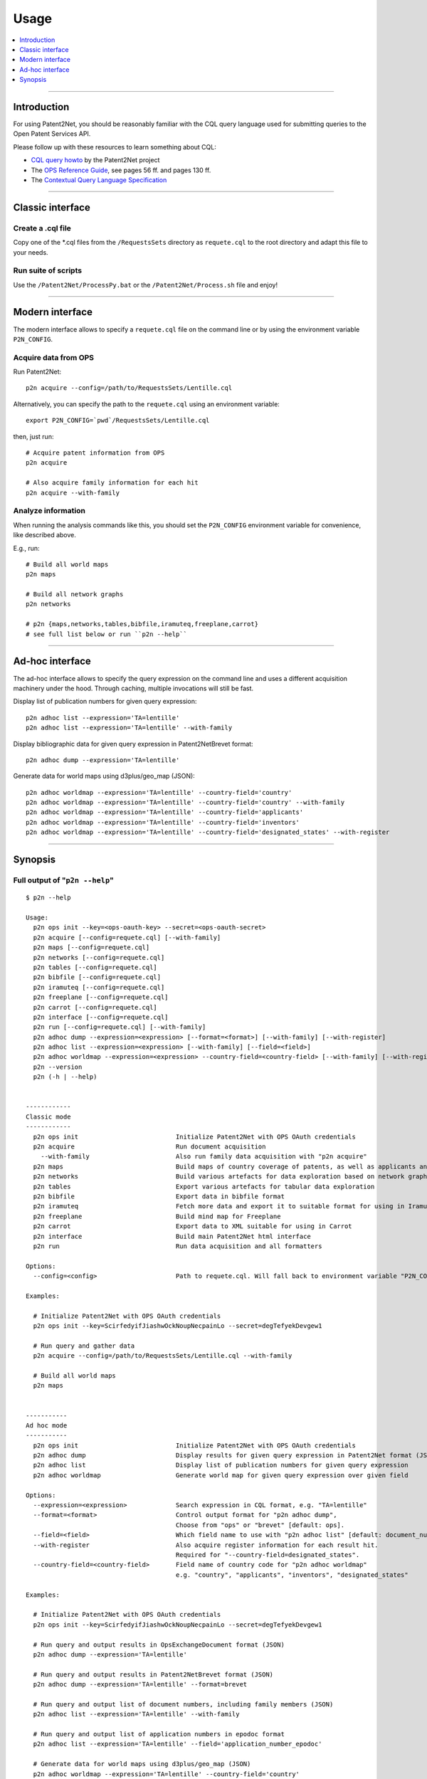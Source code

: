 #####
Usage
#####

.. contents::
   :local:
   :depth: 1

----

************
Introduction
************
For using Patent2Net, you should be reasonably familiar with the CQL query language
used for submitting queries to the Open Patent Services API.

Please follow up with these resources to learn something about CQL:

- `CQL query howto`_ by the Patent2Net project
- The `OPS Reference Guide`_, see pages 56 ff. and pages 130 ff.
- The `Contextual Query Language Specification`_

.. _CQL query howto: http://patent2netv2.vlab4u.info/dokuwiki/doku.php?id=user_manual:patent_search
.. _OPS Reference Guide: http://documents.epo.org/projects/babylon/eponet.nsf/0/F3ECDCC915C9BCD8C1258060003AA712/$FILE/ops_v3.2_documentation%20_version_1.3.4_en.pdf
.. _Contextual Query Language Specification: https://www.loc.gov/standards/sru/cql/


----


*****************
Classic interface
*****************

Create a .cql file
==================
Copy one of the \*.cql files from the ``/RequestsSets`` directory as ``requete.cql``
to the root directory and adapt this file to your needs.

Run suite of scripts
====================
Use the ``/Patent2Net/ProcessPy.bat`` or the ``/Patent2Net/Process.sh`` file and enjoy!


----


****************
Modern interface
****************
The modern interface allows to specify a ``requete.cql`` file on the command line
or by using the environment variable ``P2N_CONFIG``.


Acquire data from OPS
=====================
Run Patent2Net::

    p2n acquire --config=/path/to/RequestsSets/Lentille.cql

Alternatively, you can specify the path to the ``requete.cql`` using an environment variable::

    export P2N_CONFIG=`pwd`/RequestsSets/Lentille.cql

then, just run::

    # Acquire patent information from OPS
    p2n acquire

    # Also acquire family information for each hit
    p2n acquire --with-family


Analyze information
===================
When running the analysis commands like this, you should set
the ``P2N_CONFIG`` environment variable for convenience, like described above.

E.g., run::

    # Build all world maps
    p2n maps

    # Build all network graphs
    p2n networks

    # p2n {maps,networks,tables,bibfile,iramuteq,freeplane,carrot}
    # see full list below or run ``p2n --help``

----


****************
Ad-hoc interface
****************
The ad-hoc interface allows to specify the query expression on the command line
and uses a different acquisition machinery under the hood.
Through caching, multiple invocations will still be fast.

Display list of publication numbers for given query expression::

    p2n adhoc list --expression='TA=lentille'
    p2n adhoc list --expression='TA=lentille' --with-family

Display bibliographic data for given query expression in Patent2NetBrevet format::

    p2n adhoc dump --expression='TA=lentille'

Generate data for world maps using d3plus/geo_map (JSON)::

    p2n adhoc worldmap --expression='TA=lentille' --country-field='country'
    p2n adhoc worldmap --expression='TA=lentille' --country-field='country' --with-family
    p2n adhoc worldmap --expression='TA=lentille' --country-field='applicants'
    p2n adhoc worldmap --expression='TA=lentille' --country-field='inventors'
    p2n adhoc worldmap --expression='TA=lentille' --country-field='designated_states' --with-register


----


********
Synopsis
********

Full output of "``p2n --help``"
===============================
::

    $ p2n --help

    Usage:
      p2n ops init --key=<ops-oauth-key> --secret=<ops-oauth-secret>
      p2n acquire [--config=requete.cql] [--with-family]
      p2n maps [--config=requete.cql]
      p2n networks [--config=requete.cql]
      p2n tables [--config=requete.cql]
      p2n bibfile [--config=requete.cql]
      p2n iramuteq [--config=requete.cql]
      p2n freeplane [--config=requete.cql]
      p2n carrot [--config=requete.cql]
      p2n interface [--config=requete.cql]
      p2n run [--config=requete.cql] [--with-family]
      p2n adhoc dump --expression=<expression> [--format=<format>] [--with-family] [--with-register]
      p2n adhoc list --expression=<expression> [--with-family] [--field=<field>]
      p2n adhoc worldmap --expression=<expression> --country-field=<country-field> [--with-family] [--with-register]
      p2n --version
      p2n (-h | --help)


    ------------
    Classic mode
    ------------
      p2n ops init                          Initialize Patent2Net with OPS OAuth credentials
      p2n acquire                           Run document acquisition
        --with-family                       Also run family data acquisition with "p2n acquire"
      p2n maps                              Build maps of country coverage of patents, as well as applicants and inventors
      p2n networks                          Build various artefacts for data exploration based on network graphs
      p2n tables                            Export various artefacts for tabular data exploration
      p2n bibfile                           Export data in bibfile format
      p2n iramuteq                          Fetch more data and export it to suitable format for using in Iramuteq
      p2n freeplane                         Build mind map for Freeplane
      p2n carrot                            Export data to XML suitable for using in Carrot
      p2n interface                         Build main Patent2Net html interface
      p2n run                               Run data acquisition and all formatters

    Options:
      --config=<config>                     Path to requete.cql. Will fall back to environment variable "P2N_CONFIG".

    Examples:

      # Initialize Patent2Net with OPS OAuth credentials
      p2n ops init --key=ScirfedyifJiashwOckNoupNecpainLo --secret=degTefyekDevgew1

      # Run query and gather data
      p2n acquire --config=/path/to/RequestsSets/Lentille.cql --with-family

      # Build all world maps
      p2n maps


    -----------
    Ad hoc mode
    -----------
      p2n ops init                          Initialize Patent2Net with OPS OAuth credentials
      p2n adhoc dump                        Display results for given query expression in Patent2Net format (JSON)
      p2n adhoc list                        Display list of publication numbers for given query expression
      p2n adhoc worldmap                    Generate world map for given query expression over given field

    Options:
      --expression=<expression>             Search expression in CQL format, e.g. "TA=lentille"
      --format=<format>                     Control output format for "p2n adhoc dump",
                                            Choose from "ops" or "brevet" [default: ops].
      --field=<field>                       Which field name to use with "p2n adhoc list" [default: document_number].
      --with-register                       Also acquire register information for each result hit.
                                            Required for "--country-field=designated_states".
      --country-field=<country-field>       Field name of country code for "p2n adhoc worldmap"
                                            e.g. "country", "applicants", "inventors", "designated_states"

    Examples:

      # Initialize Patent2Net with OPS OAuth credentials
      p2n ops init --key=ScirfedyifJiashwOckNoupNecpainLo --secret=degTefyekDevgew1

      # Run query and output results in OpsExchangeDocument format (JSON)
      p2n adhoc dump --expression='TA=lentille'

      # Run query and output results in Patent2NetBrevet format (JSON)
      p2n adhoc dump --expression='TA=lentille' --format=brevet

      # Run query and output list of document numbers, including family members (JSON)
      p2n adhoc list --expression='TA=lentille' --with-family

      # Run query and output list of application numbers in epodoc format
      p2n adhoc list --expression='TA=lentille' --field='application_number_epodoc'

      # Generate data for world maps using d3plus/geo_map (JSON)
      p2n adhoc worldmap --expression='TA=lentille' --country-field='country'
      p2n adhoc worldmap --expression='TA=lentille' --country-field='applicants'
      p2n adhoc worldmap --expression='TA=lentille' --country-field='inventors'
      p2n adhoc worldmap --expression='TA=lentille' --country-field='designated_states' --with-register
